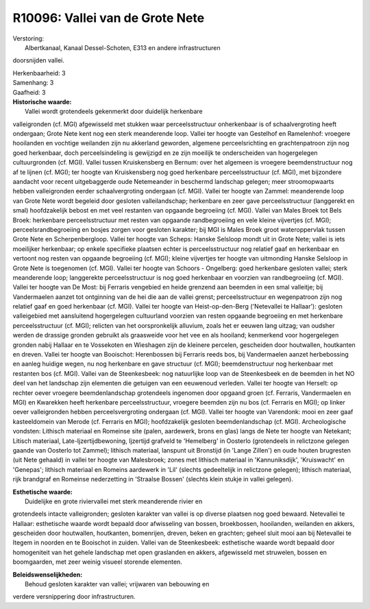 R10096: Vallei van de Grote Nete
================================

| Verstoring:
|  Albertkanaal, Kanaal Dessel-Schoten, E313 en andere infrastructuren
doorsnijden vallei.

| Herkenbaarheid: 3

| Samenhang: 3

| Gaafheid: 3

| **Historische waarde:**
|  Vallei wordt grotendeels gekenmerkt door duidelijk herkenbare
valleigronden (cf. MGI) afgewisseld met stukken waar perceelsstructuur
onherkenbaar is of schaalvergroting heeft ondergaan; Grote Nete kent nog
een sterk meanderende loop. Vallei ter hoogte van Gestelhof en
Ramelenhof: vroegere hooilanden en vochtige weilanden zijn nu akkerland
geworden, algemene perceelsrichting en grachtenpatroon zijn nog goed
herkenbaar, doch perceelsindeling is gewijzigd en ze zijn moeilijk te
onderscheiden van hogergelegen cultuurgronden (cf. MGI). Vallei tussen
Kruiskensberg en Bernum: over het algemeen is vroegere beemdenstructuur
nog af te lijnen (cf. MGI); ter hoogte van Kruiskensberg nog goed
herkenbare perceelsstructuur (cf. MGI), met bijzondere aandacht voor
recent uitgebaggerde oude Netemeander in beschermd landschap gelegen;
meer stroomopwaarts hebben valleigronden eerder schaalvergroting
ondergaan (cf. MGI). Vallei ter hoogte van Zammel: meanderende loop van
Grote Nete wordt begeleid door gesloten valleilandschap; herkenbare en
zeer gave perceelsstructuur (langgerekt en smal) hoofdzakelijk bebost en
met veel restanten van opgaande begroeiing (cf. MGI). Vallei van Males
Broek tot Bels Broek: herkenbare perceelsstructuur met resten van
opgaande randbegroeiing en vele kleine vijvertjes (cf. MGI);
perceelsrandbegroeiing en bosjes zorgen voor gesloten karakter; bij MGI
is Males Broek groot wateroppervlak tussen Grote Nete en
Scherpenbergloop. Vallei ter hoogte van Scheps: Hanske Selsloop mondt
uit in Grote Nete; vallei is iets moeilijker herkenbaar; op enkele
specifieke plaatsen echter is perceelsstructuur nog relatief gaaf en
herkenbaar en vertoont nog resten van opgaande begroeiing (cf. MGI);
kleine vijvertjes ter hoogte van uitmonding Hanske Selsloop in Grote
Nete is toegenomen (cf. MGI). Vallei ter hoogte van Schoors - Ongelberg:
goed herkenbare gesloten vallei; sterk meanderende loop; langgerekte
perceelsstructuur is nog goed herkenbaar en voorzien van randbegroeiing
(cf. MGI). Vallei ter hoogte van De Most: bij Ferraris vengebied en
heide grenzend aan beemden in een smal valleitje; bij Vandermaelen
aanzet tot ontginning van de hei die aan de vallei grenst;
perceelsstructuur en wegenpatroon zijn nog relatief gaaf en goed
herkenbaar (cf. MGI). Vallei ter hoogte van Heist-op-den-Berg
('Netevallei te Hallaar'): gesloten valleigebied met aansluitend
hogergelegen cultuurland voorzien van resten opgaande begroeiing en met
herkenbare perceelsstructuur (cf. MGI); relicten van het oorspronkelijk
alluvium, zoals het er eeuwen lang uitzag; van oudsher werden de
drassige gronden gebruikt als graasweide voor het vee en als hooiland;
kenmerkend voor hogergelegen gronden nabij Hallaar en te Vossekoten en
Wieshagen zijn de kleinere percelen, gescheiden door houtwallen,
houtkanten en dreven. Vallei ter hoogte van Booischot: Herenbossen bij
Ferraris reeds bos, bij Vandermaelen aanzet herbebossing en aanleg
huidige wegen, nu nog herkenbare en gave structuur (cf. MGI);
beemdenstructuur nog herkenbaar met restanten bos (cf. MGI). Vallei van
de Steenkesbeek: nog natuurlijke loop van de Steenkesbeek en de beemden
in het NO deel van het landschap zijn elementen die getuigen van een
eeuwenoud verleden. Vallei ter hoogte van Herselt: op rechter oever
vroegere beemdenlandschap grotendeels ingenomen door opgaand groen (cf.
Ferraris, Vandermaelen en MGI) en Kwarekken heeft herkenbare
perceelsstructuur, vroegere beemden zijn nu bos (cf. Ferraris en MGI);
op linker oever valleigronden hebben perceelsvergroting ondergaan (cf.
MGI). Vallei ter hoogte van Varendonk: mooi en zeer gaaf kasteeldomein
van Merode (cf. Ferraris en MGI); hoofdzakelijk gesloten
beemdenlandschap (cf. MGI). Archeologische vondsten: Lithisch materiaal
en Romeinse site (palen, aardewerk, brons en glas) langs de Nete ter
hoogte van Netekant; Litisch materiaal, Late-Ijzertijdbewoning,
Ijzertijd grafveld te 'Hemelberg' in Oosterlo (grotendeels in relictzone
gelegen gaande van Oosterlo tot Zammel); lithisch materiaal, lanspunt
uit Bronstijd (in 'Lange Zillen') en oude houten brugresten (uit Nete
gehaald) in vallei ter hoogte van Malesbroek; zones met lithisch
materiaal in 'Kannuniksdijk', 'Kruiswacht' en 'Genepas'; lithisch
materiaal en Romeins aardewerk in 'Lil' (slechts gedeeltelijk in
relictzone gelegen); lithisch materiaal, rijk brandgraf en Romeinse
nederzetting in 'Straalse Bossen' (slechts klein stukje in vallei
gelegen).

| **Esthetische waarde:**
|  Duidelijke en grote riviervallei met sterk meanderende rivier en
grotendeels intacte valleigronden; gesloten karakter van vallei is op
diverse plaatsen nog goed bewaard. Netevallei te Hallaar: esthetische
waarde wordt bepaald door afwisseling van bossen, broekbossen,
hooilanden, weilanden en akkers, gescheiden door houtwallen, houtkanten,
bomenrijen, dreven, beken en grachten; geheel sluit mooi aan bij
Netevallei te Itegem in noorden en te Booischot in zuiden. Vallei van de
Steenkesbeek: esthetische waarde wordt bepaald door homogeniteit van het
gehele landschap met open graslanden en akkers, afgewisseld met
struwelen, bossen en boomgaarden, met zeer weinig visueel storende
elementen.



| **Beleidswenselijkheden:**
|  Behoud gesloten karakter van vallei; vrijwaren van bebouwing en
verdere versnippering door infrastructuren.
